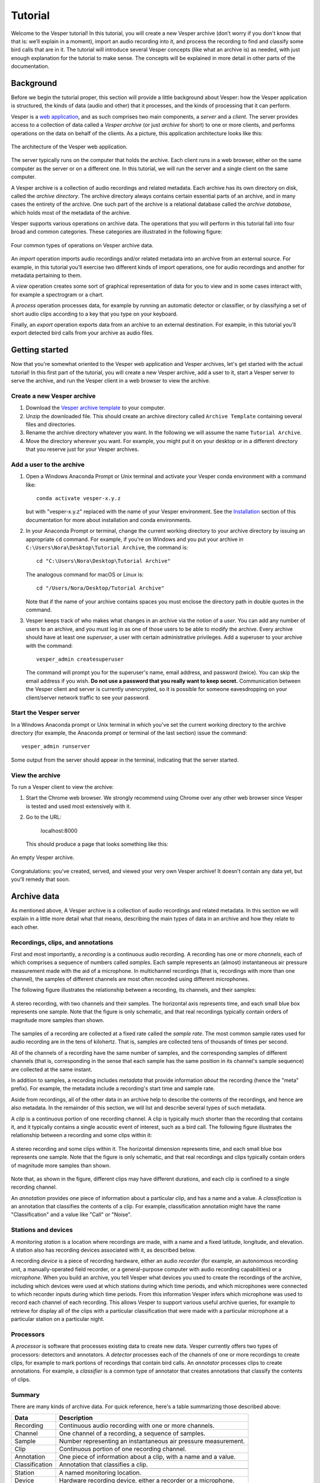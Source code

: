 ********
Tutorial
********

Welcome to the Vesper tutorial! In this tutorial, you will create
a new Vesper archive (don’t worry if you don't know that that is:
we’ll explain in a moment), import an audio recording into it, and
process the recording to find and classify some bird calls that
are in it. The tutorial will introduce several Vesper concepts
(like what an archive is) as needed, with just enough explanation
for the tutorial to make sense. The concepts will be explained in
more detail in other parts of the documentation.

Background
==========

Before we begin the tutorial proper, this section will provide a
little background about Vesper: how the Vesper application is
structured, the kinds of data (audio and other) that it processes,
and the kinds of processing that it can perform.

Vesper is a
`web application <https://en.wikipedia.org/wiki/Web_application>`_,
and as such comprises two main components, a *server* and a
*client*. The server provides access to a collection of data called
a *Vesper archive* (or just *archive* for short) to one or more
clients, and performs operations on the data on behalf of the
clients. As a picture, this application architecture looks like
this:

.. figure:: _static/images/vesper-web-app.svg
   :alt: Vesper web application
   :align: center
   
   The architecture of the Vesper web application.
   
The server typically runs on the computer that holds the archive.
Each client runs in a web browser, either on the same computer as
the server or on a different one. In this tutorial, we will run
the server and a single client on the same computer.

A Vesper archive is a collection of audio recordings and related
metadata. Each archive has its own directory on disk, called the
*archive directory*. The archive directory always contains
certain essential parts of an archive, and in many cases the
entirety of the archive. One such part of the archive is a
relational database called the *archive database*, which holds
most of the metadata of the archive.

Vesper supports various operations on archive data. The
operations that you will perform in this tutorial fall into four
broad and common categories. These categories are illustrated in
the following figure:

.. figure:: _static/images/vesper-data-operations.svg
   :alt: Vesper data operations
   :align: center
   
   Four common types of operations on Vesper archive data.

An *import* operation imports audio recordings and/or related
metadata into an archive from an external source. For example,
in this tutorial you’ll exercise two different kinds of import
operations, one for audio recordings and another for metadata
pertaining to them.

A *view* operation creates some sort of graphical representation of
data for you to view and in some cases interact with, for example
a spectrogram or a chart.

A *process* operation processes data, for example by running an
automatic detector or classifier, or by classifying a set of short
audio clips according to a key that you type on your keyboard.

Finally, an *export* operation exports data from an archive to an
external destination. For example, in this tutorial you’ll export
detected bird calls from your archive as audio files.

Getting started
===============

Now that you're somewhat oriented to the Vesper web application
and Vesper archives, let's get started with the actual tutorial!
In this first part of the tutorial, you will create a new Vesper
archive, add a user to it, start a Vesper server to serve the
archive, and run the Vesper client in a web browser to view the
archive.

Create a new Vesper archive
---------------------------

#. Download the `Vesper archive template
   <https://www.dropbox.com/s/f7pus8saz5m1mck/Archive%20Template.zip?dl=1>`_
   to your computer.

#. Unzip the downloaded file. This should create an archive directory
   called ``Archive Template`` containing several files and directories.
   
#. Rename the archive directory whatever you want. In the following we
   will assume the name ``Tutorial Archive``.
   
#. Move the directory wherever you want. For example, you might put it
   on your desktop or in a different directory that you reserve just for
   your Vesper archives.
   
Add a user to the archive
-------------------------

#. Open a Windows Anaconda Prompt or Unix terminal and activate your
   Vesper conda environment with a command like::

      conda activate vesper-x.y.z
      
   but with "vesper-x.y.z" replaced with the name of your Vesper
   environment. See the `Installation <installation.html>`_ section
   of this documentation for more about installation and conda
   environments.
   
#. In your Anaconda Prompt or terminal, change the current working
   directory to your archive directory by issuing an appropriate ``cd``
   command. For example, if you're on Windows and you put your archive
   in ``C:\Users\Nora\Desktop\Tutorial Archive``, the command is::
   
      cd "C:\Users\Nora\Desktop\Tutorial Archive"
      
   The analogous command for macOS or Linux is::
   
      cd "/Users/Nora/Desktop/Tutorial Archive"
      
   Note that if the name of your archive contains spaces you must
   enclose the directory path in double quotes in the command.
   
#. Vesper keeps track of who makes what changes in an archive via the
   notion of a *user*. You can add any number of users to an archive,
   and you must log in as one of those users to be able to modify the
   archive. Every archive should have at least one *superuser*, a user
   with certain administrative privileges. Add a superuser to your
   archive  with the command::

      vesper_admin createsuperuser
      
   The command will prompt you for the superuser's name, email
   address, and password (twice). You can skip the email address if
   you wish. **Do not use a password that you really want to keep
   secret.** Communication between the Vesper client and server is
   currently unencrypted, so it is possible for someone eavesdropping
   on your client/server network traffic to see your password.

Start the Vesper server
-----------------------

In a Windows Anaconda prompt or Unix terminal in which you've set
the current working directory to the archive directory (for example,
the Anaconda prompt or terminal of the last section) issue the
command::

   vesper_admin runserver
   
Some output from the server should appear in the terminal, indicating
that the server started.

View the archive
----------------

To run a Vesper client to view the archive:

#. Start the Chrome web browser. We strongly recommend using Chrome
   over any other web browser since Vesper is tested and used most
   extensively with it.
   
#. Go to the URL:

      localhost:8000
      
   This should produce a page that looks something like this:
   
.. figure:: _static/images/empty-archive.png
   :alt: An empty Vesper archive.
   :align: center
   
   An empty Vesper archive.
   
Congratulations: you've created, served, and viewed your very own
Vesper archive! It doesn't contain any data yet, but you'll remedy
that soon.

Archive data
============

As mentioned above, A Vesper archive is a collection of audio
recordings and related metadata. In this section we will explain
in a little more detail what that means, describing the main types
of data in an archive and how they relate to each other.

Recordings, clips, and annotations
----------------------------------

First and most importantly, a *recording* is a continuous
audio recording. A recording has one or more *channels*, each
of which comprises a sequence of numbers called *samples*. Each
sample represents an (almost) instantaneous air pressure
measurement made with the aid of a microphone. In multichannel
recordings (that is, recordings with more than one channel), the
samples of different channels are most often recorded using
different microphones.

The following figure illustrates the relationship between a
recording, its channels, and their samples:

.. figure:: _static/images/recording-and-channels.svg
   :alt: a stereo recording with its two channels and their samples
   :align: center
   
   A stereo recording, with two channels and their samples.
   The horizontal axis represents time, and each small blue box
   represents one sample. Note that the figure is only schematic,
   and that real recordings typically contain orders of magnitude
   more samples than shown.
   
The samples of a recording are collected at a fixed rate called
the *sample rate*. The most common sample rates used for audio
recording are in the tens of kilohertz. That is, samples are
collected tens of thousands of times per second.

All of the channels of a recording have the same number of
samples, and the corresponding samples of different channels
(that is, corresponding in the sense that each sample has the
same position in its channel's sample sequence) are collected
at the same instant.

In addition to samples, a recording includes *metadata* that
provide information *about* the recording (hence the "meta"
prefix). For example, the metadata include a recording's start
time and sample rate.

Aside from recordings, all of the other data in an archive help
to describe the contents of the recordings, and hence are also
metadata. In the remainder of this section, we will list and
describe several types of such metadata.

A *clip* is a continuous portion of one recording channel. A
clip is typically much shorter than the recording that contains
it, and it typically contains a single acoustic event of
interest, such as a bird call. The following figure illustrates
the relationship between a recording and some clips within it:
  
.. figure:: _static/images/recording-and-clips.svg
   :alt: recording and clips
   :align: center
   
   A stereo recording and some clips within it. The
   horizontal dimension represents time, and each small blue
   box represents one sample. Note that the figure is only
   schematic, and that real recordings and clips typically
   contain orders of magnitude more samples than shown.
     
Note that, as shown in the figure, different clips may
have different durations, and each clip is confined to a
single recording channel.
   
An *annotation* provides one piece of information about a
particular clip, and has a name and a value. A
*classification* is an annotation that classifies the contents
of a clip. For example, classification annotation might have
the name "Classification" and a value like "Call" or "Noise".
  
Stations and devices
--------------------

A monitoring *station* is a location where recordings are
made, with a name and a fixed latitude, longitude, and
elevation. A station also has recording devices associated
with it, as described below.

A recording *device* is a piece of recording hardware, either
an audio *recorder* (for example, an autonomous recording unit,
a manually-operated field recorder, or a general-purpose
computer with audio recording capabilities) or a *microphone*.
When you build an archive, you tell Vesper what devices you
used to create the recordings of the archive, including which
devices were used at which stations during which time periods,
and which microphones were connected to which recorder inputs
during
which time periods. From this information Vesper infers which
microphone was used to record each channel of each recording.
This allows Vesper to support various useful archive queries,
for example to retrieve for display all of the clips with a
particular classification that were made with a particular
microphone at a particular station on a particular night.

Processors
----------

A *processor* is software that processes existing data to create
new data. Vesper currently offers two types of processors:
detectors and annotators. A *detector* processes each of the
channels of one or more recordings to create clips, for example
to mark portions of recordings that contain bird calls. An
*annotator* processes clips to create annotations. For example,
a *classifier* is a common type of annotator that creates
annotations that classify the contents of clips.
  
Summary
-------

There are many kinds of archive data. For quick reference, here's a table
summarizing those described above:

+----------------+-----------------------------------------------------------------+
| Data           | Description                                                     |
+================+=================================================================+
| Recording      | Continuous audio recording with one or more channels.           |
+----------------+-----------------------------------------------------------------+
| Channel        | One channel of a recording, a sequence of samples.              |
+----------------+-----------------------------------------------------------------+
| Sample         | Number representing an instantaneous air pressure measurement.  |
+----------------+-----------------------------------------------------------------+
| Clip           | Continuous portion of one recording channel.                    |
+----------------+-----------------------------------------------------------------+
| Annotation     | One piece of information about a clip, with a name and a value. |
+----------------+-----------------------------------------------------------------+
| Classification | Annotation that classifies a clip.                              |
+----------------+-----------------------------------------------------------------+
|                                                                                  |
+----------------+-----------------------------------------------------------------+
| Station        | A named monitoring location.                                    |
+----------------+-----------------------------------------------------------------+
| Device         | Hardware recording device, either a recorder or a microphone.   |
+----------------+-----------------------------------------------------------------+
| Recorder       | Device that records audio, creating recordings.                 |
+----------------+-----------------------------------------------------------------+
| Microphone     | Device that provides audio input to a recorder.                 |
+----------------+-----------------------------------------------------------------+
|                                                                                  |
+----------------+-----------------------------------------------------------------+
| Processor      | Software data processor, either a detector or an annotator.     |
+----------------+-----------------------------------------------------------------+
| Detector       | Processor that creates clips from recordings.                   |
+----------------+-----------------------------------------------------------------+
| Annotator      | Processor that creates annotations for clips.                   |
+----------------+-----------------------------------------------------------------+
| Classifier     | Annotator that creates classifications.                         |
+----------------+-----------------------------------------------------------------+


Importing data
==============

In this section of the tutorial, you will import a recording into
your Vesper archive. Before you can do that, however, you must
import some metadata that will allow Vesper to infer certain
information about the recording, such as the station at which it
was made and the microphone(s) that were used to make it. The
availability of such metadata simplifies recording imports, and also
helps Vesper to support powerful queries and data displays. Along
with the metadata required for recording imports, you will also
import metadata describing processors and annotations that Vesper
will use when you work with your recording in the next section of
the tutorial.


Import metadata
---------------

Vesper imports most metadata from text files that are in the
`YAML <https://en.wikipedia.org/wiki/YAML>`_ format. You can
import metadata of various types from YAML files, including
descriptions of stations, devices, processors, and annotations.

The archive template comes with several example YAML files in
the ``Metadata YAML`` subdirectory of the archive directory.
One of the files is named ``One Station.yaml`` and contains
metadata for a monitoring setup with only one station. The
metadata in this file will serve as the basis for your
archive.

.. Note::
   Another of the files in the ``Metadata YAML`` directory is
   named ``Two Stations.yaml`` and describes a small monitoring
   network with two stations. We will not use that file in this
   tutorial, but it is provided as an example of how to specify
   metadata for more than one station.

To import metadata into your archive:

#. Make sure you have a Vesper server running in your archive
   directory, and point your browser to the archive. As at the
   end of the `Getting started`_ section, you should see a
   page much like this:

   .. figure:: _static/images/empty-archive.png
      :alt: An empty Vesper archive.
      :align: center
   
      An empty Vesper archive.
   
   The black bar near the top of the window is called the
   Vesper *navbar* (short for *navigation bar*), and the user
   interface elements with the little triangles at their right
   ends (named ``File``, ``Edit``, etc.) are called *dropdowns*.

#. Select ``File->Import metadata`` (that is, the
   ``Import metadata`` item within the ``File`` dropdown). This
   should take you to a login page, as shown in the following
   figure:
   
   .. figure:: _static/images/login.png
      :alt: The login page.
      :align: center
   
      The login page.

   Vesper requires that you be
   logged in as a specific user whenever you modify an archive,
   so it can keep track of who made the modifications. Enter the
   user name and password for the superuser you created in the
   `Create a new Vesper archive`_ section above, and press the
   ``Log in`` button. This should take you to a page that looks
   like this:
   
   .. figure:: _static/images/import-metadata-empty.png
      :alt: The import metadata page.
      :align: center
   
      The ``Import metadata`` page.

   From a Windows Explorer or macOS Finder window, drag the
   ``One Station.yaml`` file and drop it onto the
   ``Metadata YAML`` text area on the ``Import metadata`` page.
   The contents of the file should appear in the text area, as
   shown in the following figure:
   
   .. figure:: _static/images/import-metadata-filled.png
      :alt: The import metadata page, including metadata.
      :align: center
   
      The ``Import metadata`` page, including metadata.

   Look through the contents if you wish to see how they describe
   the station, devices, detectors, classifiers, annotations,
   etc. that you will add to your archive. Finally, press the
   ``Import`` button to import the data.
   
   When you press the ``Import`` button, the Vesper client creates
   a textual *command* that describes the import operation you want
   to perform, including a copy of the text that you dropped onto
   the text area, and sends the command to the Vesper server for it
   to run. The server runs the command as a Vesper *job* and directs
   the client to a *job page* that provides information about the
   status of the job.
   
   .. Note::
      While strictly speaking there is a difference between a
      *command*, which is a textual description of an operation,
      and the *execution* of that command as a job, the
      distinction is sometimes not important. In such situations
      we may ignore the distinction and speak of the command as
      an active entity, saying things like "the command imports
      data into the archive database", even though the active
      entity is really a job and not a command. We will be
      careful to make the distinction when it is important.
      
   The job page for your ``Import metadata`` command will initially
   look something like the following:
   
   .. figure:: _static/images/unstarted-job.png
      :alt: A job page for an unstarted job.
      :align: center
   
      A job page for an unstarted job.
   
   Note that the status of the job is "Unstarted", indicating that
   when the page was sent from the server to the client the job had
   not yet started running.
   
   You can refresh a job page in your browser to monitor the progress
   of the job. In Chrome, for example, you can do this by pressing
   the small circular arrow button just to the left of the address bar.
   (Yes, it's a little clunky for you to have to refresh the page
   yourself. A future version of Vesper will update job pages
   automatically to display progress.) While a job is running, its
   status is displayed as "Running", and when a job completes, its
   status changes to "Completed". For example, after the job pictured
   above completed its job page looked like this:
   
   .. figure:: _static/images/completed-job.png
      :alt: A job page for a completed job.
      :align: center
   
      A job page for a completed job.
   
   Every job has a *log* to which it writes messages as it runs to
   document its progress. The log of a job is displayed at the bottom
   of the job page. In the log pictured above, note the messages that
   indicate the various objects that the job added to the archive.
   
   Jobs sometimes fail to complete, for example if information
   required for the job is unavailable or because of a software bug.
   In such cases, the status of the job changes to "Failed",
   indicating that the job failed due to an error. For example,
   if you run the import command you ran above a second time it
   fails, as shown in the resulting job page:
   
   .. figure:: _static/images/failed-job.png
      :alt: A job page for an failed job.
      :align: center
   
      A job page for a failed job.
   
   The job fails because it attempts to create a new station whose
   name is the same as that of an existing station. That's not
   allowed, however: Vesper
   requires that the names of stations be unique. When a job fails,
   it usually raises an *exception* that includes information about
   the failure. The log for the failed job includes this information
   in the form of one or more error messages and a *stack trace*
   indicating exactly what parts of Vesper were running when the
   failure occurred. The portion of the log visible in the above
   figure shows the tail end of the stack trace, and the final line
   of the log indicates that the job failed because it violated a
   database uniqueness constraint concerning the station name. Both
   the error messages and the stack trace are useful for diagnosing
   why a job failed, so that you can, say, fix a problem with your
   command or archive if that caused the failure, or report a
   problem with Vesper.
   
   An earlier message in the log that is not visible in the figure
   (if you run the command yourself, you can scroll up in the log
   to see it) indicates that because the command failed, the archive
   database was restored to its
   state before the import. This is an important property of Vesper
   jobs that import metadata or recordings: when such a job fails,
   it leaves the archive database exactly as it was before the job
   started, preserving the integrity of the database and allowing
   you to resume work from the point just before you ran the failed
   job.

#. Go to the URL:

      localhost:8000
      
   Previously, when you visited this URL, you saw a page that indicated
   that your archive was empty. Now, however, you see something slightly
   different, because of your metadata import:
   
   .. figure:: _static/images/empty-clip-calendar.png
      :alt: An empty clip calendar.
      :align: center
   
      An empty clip calendar.
      
   This page displays a *clip calendar* for the station and microphone
   whose metadata you imported in the last step. That's progress over
   a message about a totally empty archive, but it's still not very
   interesting since, as the message in the calendar reflects, the
   archive does not yet contain any clips. Next, though, you'll import
   a recording and run some automatic detectors on it to create some
   clips to look at. You'll learn more about the contents and use of
   the clip calendar then.
      
Import a recording
------------------

Now you're ready to import some actual audio data into your Vesper
archive! For the purpose of this tutorial, the Vesper project provides
a short recording for you to import, but of course when you create
your own archive you can import your own recordings into it.

To import a recording into your archive:

#. Download the `recording file <https://www.dropbox.com/s/1smkyadxuttya6t/Ithaca_2020-10-03_06.00.00_Z.wav?dl=1>`_
   for this tutorial and put it in the ``Recordings`` subdirectory of
   your archive.
   
   

#. Select ``File->Import recordings``. This should take you to a page
   that looks like this:

   .. figure:: _static/images/import-recordings.png
      :alt: The import recordings page.
      :align: center
   
      The ``Import recordings`` page.

   A Vesper archive stores metadata for each recording in the archive
   database, and audio data in one or more .wav audio files. All of the
   audio files are located in file system directories designated as the
   archive's *recording directories*. By default, an archive has a single
   recording directory, the ``Recordings`` subdirectory of the archive
   directory. The path of this directory for your archive should appear
   in the ``File and/or directory paths`` text area on the
   ``Import recordings`` page. We will use this default recording
   directory for the archive of this tutorial.

   .. Note::
      If you want to store the audio data of an archive's recordings
      in one or more directories other than the default recording
      directory, you can explicitly list the recording directories
      in the ``recording_directories`` setting of the
      ``Archive Settings.yaml`` file of the archive directory. This
      feature provides a lot of flexibility regarding where you can
      store your recordings' audio files. For example, you can store
      them outside of the archive directory, and even across multiple
      disks. You can read more about such possibilities in the example
      ``Archive Settings.yaml`` file provided with the archive template.

#. Press the ``Import`` button at the bottom of the ``Import recordings``
   page to import your recording into the archive. This should take you
   to a job page that (after the job completes) looks like this:

   .. figure:: _static/images/import-recordings-job.png
      :alt: Import recordings job page.
      :align: center
   
      ``Import recordings`` job page.

   The log indicates that one recording file was imported into your
   archive from the archive directory.

   When an ``Import recordings`` command imports a recording, it
   adds metadata for the recording to the archive database. The
   metadata include the station at which the recording was made, the
   number of channels of the recording, the microphone used to record
   each channel, and
   the locations on disk of the recording's audio files. The metadata
   are derived from the names and contents of the audio files as well
   as from other metadata already in the database, such as the
   metadata you imported with the ``Import metadata`` command.
   
   When you run an ``Import recordings`` command, it analyzes the
   audio files in your archive's recording directories to determine
   which have already been imported and which are new, and imports
   only the new ones. Thus you can run the command any number of
   times for an archive to import new recordings as they become
   available. For example, during a migration season you might
   run the command once each morning to import the previous
   night's recording.
   
   Note that the ``Import recordings`` command does not move or copy
   the audio files of the recordings it imports: it leaves the files
   where they are, and simply notes their locations in the archive
   database. So *do not delete the files after import*: if you do
   and you don't have copies of the files elsewhere you will have
   lost them!
      
   .. Note::
      The name of a recording file must be in one of several formats
      for Vesper to be able to parse certain metadata from it.
      These metadata include the name of the station at which the
      file was recorded and the file's start time. For example, the
      name of the recording file you imported in this section was:
      
          Ithaca_2019-10-03_06.00.00_Z.wav
          
      which specifies that the file was recorded at the Ithaca station
      beginning at 6:00 am on October 3, 2019
      `UTC time <https://en.wikipedia.org/wiki/Coordinated_Universal_Time>`_.
      The "Z" towards the end of the file name indicates that the time
      is UTC.
      
      We recommend using UTC times in your recording file names,
      explicitly marked as such as in the example above. UTC times
      take some getting used to, but since they conform to an
      international standard they will be clearly interpretable all
      over the world for many years to come. If you use them you will
      necessarily avoid various possible pitfalls of local times,
      giving your recordings greater value, especially in the long
      term.
      
      That said, Vesper can parse some files names that specify local
      start times. For example, it can parse a name like:
      
          Ithaca_20191003_020000.wav
          
      Since the time in this file name is not explicitly specified as
      a UTC time, Vesper assumes that it is a local time. It uses the
      time zone of the recording's station to convert that local time
      to the equivalent UTC time, since Vesper uses only UTC time
      internally. In this case, the Ithaca station is in the US/Eastern
      time zone, which was four hours behind UTC on the night of the
      recording. Thus the UTC start time for this file is 6:00 am on
      October 3, 2019 UTC time, the same as that specified by the
      first file name above.
      
      If needed, you can specify station name aliases for use
      in recording file names. For example, if your recording
      files use "ITH" as an abbreviation for the Ithaca station,
      an appropriate station name alias would enable you to import
      files with names like:
      
          ITH_2019-10-03_06.00.00_Z.wav
 
      Station name aliases are specified via the
      ``Station Name Aliases`` preset, in the file
      ``Presets/Station Name Aliases/Station Name Aliases.yaml``
      in your archive directory. See the example preset in the
      archive template for more documentation regarding this
      feature.

#. Select ``View->View clip calendar``, which should take you to
   a page like the following:

   .. figure:: _static/images/nonempty-clip-calendar.png
      :alt: A nonempty clip calendar.
      :align: center
   
      A nonempty clip calendar.

   Now that there's a recording in your archive, the clip calendar
   looks more like an actual calendar. The gray bubble on the
   October 2 date indicates that the archive contains a recording
   for that date (the one you just imported), but the gray color
   indicates that there are no clips for that recording. In the next
   section of the tutorial you will create some clips by running a
   detector on your recording.

Processing data
===============

.. Note::

   This section of the tutorial is coming soon!

Introduction
------------

Run an automatic detector and classifier
----------------------------------------

Classify clips manually
-----------------------

Exporting data
==============

.. Note::

   This section of the tutorial is coming soon!
   
Export clip metadata to a CSV file
----------------------------------

Export clip audio files
-----------------------
